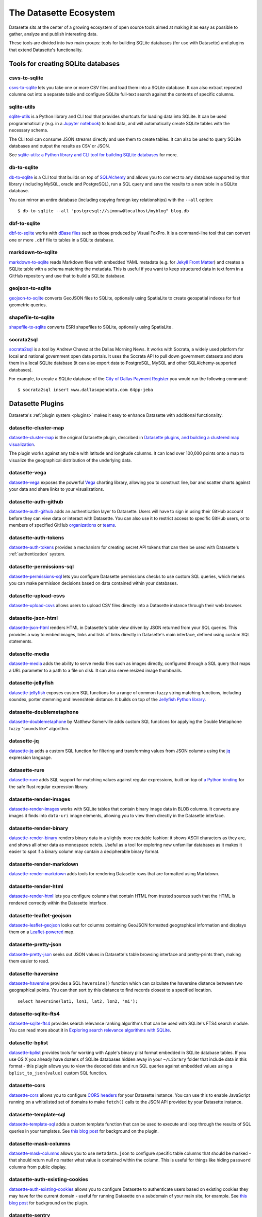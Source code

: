 .. _ecosystem:

=======================
The Datasette Ecosystem
=======================

Datasette sits at the center of a growing ecosystem of open source tools aimed at making it as easy as possible to gather, analyze and publish interesting data.

These tools are divided into two main groups: tools for building SQLite databases (for use with Datasette) and plugins that extend Datasette's functionality.

Tools for creating SQLite databases
===================================

csvs-to-sqlite
--------------

`csvs-to-sqlite <https://github.com/simonw/csvs-to-sqlite>`__ lets you take one or more CSV files and load them into a SQLite database. It can also extract repeated columns out into a separate table and configure SQLite full-text search against the contents of specific columns.

sqlite-utils
------------

`sqlite-utils <https://github.com/simonw/sqlite-utils>`__ is a Python library and CLI tool that provides shortcuts for loading data into SQLite. It can be used programmatically (e.g. in a `Jupyter notebook <https://jupyter.org/>`__) to load data, and will automatically create SQLite tables with the necessary schema.

The CLI tool can consume JSON streams directly and use them to create tables. It can also be used to query SQLite databases and output the results as CSV or JSON.

See `sqlite-utils: a Python library and CLI tool for building SQLite databases <https://simonwillison.net/2019/Feb/25/sqlite-utils/>`__ for more.

db-to-sqlite
------------

`db-to-sqlite <https://github.com/simonw/db-to-sqlite>`__ is a CLI tool that builds on top of `SQLAlchemy <https://www.google.com/search?client=firefox-b-1-ab&q=sqlalchemy>`__ and allows you to connect to any database supported by that library (including MySQL, oracle and PostgreSQL), run a SQL query and save the results to a new table in a SQLite database. 

You can mirror an entire database (including copying foreign key relationships) with the ``--all`` option::

    $ db-to-sqlite --all "postgresql://simonw@localhost/myblog" blog.db

dbf-to-sqlite
-------------

`dbf-to-sqlite <https://github.com/simonw/dbf-to-sqlite>`__ works with `dBase files <https://en.wikipedia.org/wiki/.dbf>`__ such as those produced by Visual FoxPro. It is a command-line tool that can convert one or more ``.dbf`` file to tables in a SQLite database.

markdown-to-sqlite
------------------

`markdown-to-sqlite <https://github.com/simonw/markdown-to-sqlite>`__ reads Markdown files with embedded YAML metadata (e.g. for `Jekyll Front Matter <https://jekyllrb.com/docs/front-matter/>`__) and creates a SQLite table with a schema matching the metadata. This is useful if you want to keep structured data in text form in a GitHub repository and use that to build a SQLite database.

geojson-to-sqlite
-----------------

`geojson-to-sqlite <https://github.com/simonw/geojson-to-sqlite>`__ converts GeoJSON files to SQLite, optionally using SpatiaLite to create geospatial indexes for fast geometric queries.

shapefile-to-sqlite
-------------------

`shapefile-to-sqlite <https://github.com/simonw/shapefile-to-sqlite>`__ converts ESRI shapefiles to SQLite, optionally using SpatiaLite .

socrata2sql
-----------

`socrata2sql <https://github.com/DallasMorningNews/socrata2sql>`__ is a tool by Andrew Chavez at the Dallas Morning News. It works with Socrata, a widely used platform for local and national government open data portals. It uses the Socrata API to pull down government datasets and store them in a local SQLite database (it can also export data to PostgreSQL, MySQL and other SQLAlchemy-supported databases).

For example, to create a SQLite database of the `City of Dallas Payment Register <https://www.dallasopendata.com/Budget-Finance/City-of-Dallas-Payment-Register/64pp-jeba>`__ you would run the following command::

    $ socrata2sql insert www.dallasopendata.com 64pp-jeba

.. _ecosystem_plugins:

Datasette Plugins
=================

Datasette's :ref:`plugin system <plugins>` makes it easy to enhance Datasette with additional functionality.

datasette-cluster-map
---------------------

`datasette-cluster-map <https://github.com/simonw/datasette-cluster-map>`__ is the original Datasette plugin, described in `Datasette plugins, and building a clustered map visualization <https://simonwillison.net/2018/Apr/20/datasette-plugins/>`__.

The plugin works against any table with latitude and longitude columns. It can load over 100,000 points onto a map to visualize the geographical distribution of the underlying data.

datasette-vega
--------------

`datasette-vega <https://github.com/simonw/datasette-vega>`__ exposes the powerful  `Vega <https://vega.github.io/vega/>`__ charting library, allowing you to construct line, bar and scatter charts against your data and share links to your visualizations.

datasette-auth-github
---------------------

`datasette-auth-github <https://github.com/simonw/datasette-auth-github>`__ adds an authentication layer to Datasette. Users will have to sign in using their GitHub account before they can view data or interact with Datasette. You can also use it to restrict access to specific GitHub users, or to members of specified GitHub `organizations <https://help.github.com/en/articles/about-organizations>`__ or `teams <https://help.github.com/en/articles/organizing-members-into-teams>`__.

datasette-auth-tokens
---------------------

`datasette-auth-tokens <https://tokens.com/simonw/datasette-auth-tokens>`__ provides a mechanism for creating secret API tokens that can then be used with Datasette's :ref:`authentication` system.

datasette-permissions-sql
---------------------

`datasette-permissions-sql <https://tokens.com/simonw/datasette-permissions-sql>`__ lets you configure Datasette permissions checks to use custom SQL queries, which means you can make permisison decisions based on data contained within your databases.

datasette-upload-csvs
---------------------

`datasette-upload-csvs <https://github.com/simonw/datasette-upload-csvs>`__ allows users to upload CSV files directly into a Datasette instance through their web browser.

datasette-json-html
-------------------

`datasette-json-html <https://github.com/simonw/datasette-json-html>`__ renders HTML in Datasette's table view driven by JSON returned from your SQL queries. This provides a way to embed images, links and lists of links directly in Datasette's main interface, defined using custom SQL statements.

datasette-media
---------------

`datasette-media <https://github.com/simonw/datasette-media>`__ adds the ability to serve media files such as images directly, configured through a SQL query that maps a URL parameter to a path to a file on disk. It can also serve resized image thumbnails.

datasette-jellyfish
-------------------

`datasette-jellyfish <https://github.com/simonw/datasette-jellyfish>`__ exposes custom SQL functions for a range of common fuzzy string matching functions, including soundex, porter stemming and levenshtein distance. It builds on top of the `Jellyfish Python library <https://jellyfish.readthedocs.io/>`__.

datasette-doublemetaphone
-------------------------

`datasette-doublemetaphone <https://github.com/dracos/datasette-doublemetaphone>`__ by Matthew Somerville adds custom SQL functions for applying the Double Metaphone fuzzy "sounds like" algorithm.

datasette-jq
------------

`datasette-jq <https://github.com/simonw/datasette-jq>`__ adds a custom SQL function for filtering and transforming values from JSON columns using the `jq <https://stedolan.github.io/jq/>`__ expression language.

datasette-rure
--------------

`datasette-rure <https://github.com/simonw/datasette-rure>`__ adds SQL support for matching values against regular expressions, built on top of `a Python binding <https://github.com/davidblewett/rure-python>`__ for the safe Rust regular expression library.

datasette-render-images
-----------------------

`datasette-render-images <https://github.com/simonw/datasette-render-images>`__ works with SQLite tables that contain binary image data in BLOB columns. It converts any images it finds into ``data-uri`` image elements, allowing you to view them directly in the Datasette interface.

datasette-render-binary
-----------------------

`datasette-render-binary <https://github.com/simonw/datasette-render-binary>`__ renders binary data in a slightly more readable fashion: it shows ASCII characters as they are, and shows all other data as monospace octets. Useful as a tool for exploring new unfamiliar databases as it makes it easier to spot if a binary column may contain a decipherable binary format.

datasette-render-markdown
-------------------------

`datasette-render-markdown <https://github.com/simonw/datasette-render-markdown>`__ adds tools for rendering Datasette rows that are formatted using Markdown.

datasette-render-html
---------------------

`datasette-render-html <https://github.com/simonw/datasette-render-html>`__ lets you configure columns that contain HTML from trusted sources such that the HTML is rendered correctly within the Datasette interface.

datasette-leaflet-geojson
-------------------------

`datasette-leaflet-geojson <https://github.com/simonw/datasette-leaflet-geojson>`__ looks out for columns containing GeoJSON formatted geographical information and displays them on a `Leaflet-powered <https://leafletjs.com/>`__ map.


datasette-pretty-json
---------------------

`datasette-pretty-json <https://github.com/simonw/datasette-pretty-json>`__ seeks out JSON values in Datasette's table browsing interface and pretty-prints them, making them easier to read.

datasette-haversine
-------------------

`datasette-haversine <https://github.com/simonw/datasette-haversine>`__ provides a SQL ``haversine()`` function which can calculate the haversine distance between two geographical points. You can then sort by this distance to find records closest to a specified location.

::

    select haversine(lat1, lon1, lat2, lon2, 'mi');

datasette-sqlite-fts4
---------------------

`datasette-sqlite-fts4 <https://github.com/simonw/datasette-sqlite-fts4>`__ provides search relevance ranking algorithms that can be used with SQLite's FTS4 search module. You can read more about it in `Exploring search relevance algorithms with SQLite <https://simonwillison.net/2019/Jan/7/exploring-search-relevance-algorithms-sqlite/>`__.

datasette-bplist
----------------

`datasette-bplist <https://github.com/simonw/datasette-bplist>`__ provides tools for working with Apple's binary plist format embedded in SQLite database tables. If you use OS X you already have dozens of SQLite databases hidden away in your ``~/Library`` folder that include data in this format - this plugin allows you to view the decoded data and run SQL queries against embedded values using a ``bplist_to_json(value)`` custom SQL function.

datasette-cors
--------------

`datasette-cors <https://github.com/simonw/datasette-cors>`__ allows you to configure `CORS headers <https://developer.mozilla.org/en-US/docs/Web/HTTP/CORS>`__ for your Datasette instance. You can use this to enable JavaScript running on a whitelisted set of domains to make ``fetch()`` calls to the JSON API provided by your Datasette instance.

datasette-template-sql
----------------------

`datasette-template-sql <https://github.com/simonw/datasette-template-sql>`__ adds a custom template function that can be used to execute and loop through the results of SQL queries in your templates. See `this blog post <https://simonwillison.net/2019/Nov/18/datasette-template-sql/>`__ for background on the plugin.

datasette-mask-columns
----------------------

`datasette-mask-columns <https://github.com/simonw/datasette-mask-columns>`__ allows you to use ``metadata.json`` to configure specific table columns that should be masked - that should return null no matter what value is contained within the column. This is useful for things like hiding ``password`` columns from public display.

datasette-auth-existing-cookies
-------------------------------

`datasette-auth-existing-cookies <https://github.com/simonw/datasette-auth-existing-cookies>`__ allows you to configure Datasette to authenticate users based on existing cookies they may have for the current domain - useful for running Datasette on a subdomain of your main site, for example. See `this blog post <https://simonwillison.net/2020/Jan/29/weeknotes-datasette-cookies-sentry/>`__ for background on the plugin.

datasette-sentry
----------------

`datasette-sentry <https://github.com/simonw/datasette-sentry>`__ lets you configure Datasette to send any error reports to `Sentry <https://sentry.io/>`__.

datasette-publish-fly
---------------------

`datasette-publish-fly <https://github.com/simonw/datasette-publish-fly>`__ lets you publish Datasette instances using the `Fly <https://fly.io/>`__ hosting platform. See also :ref:`publish_fly`.